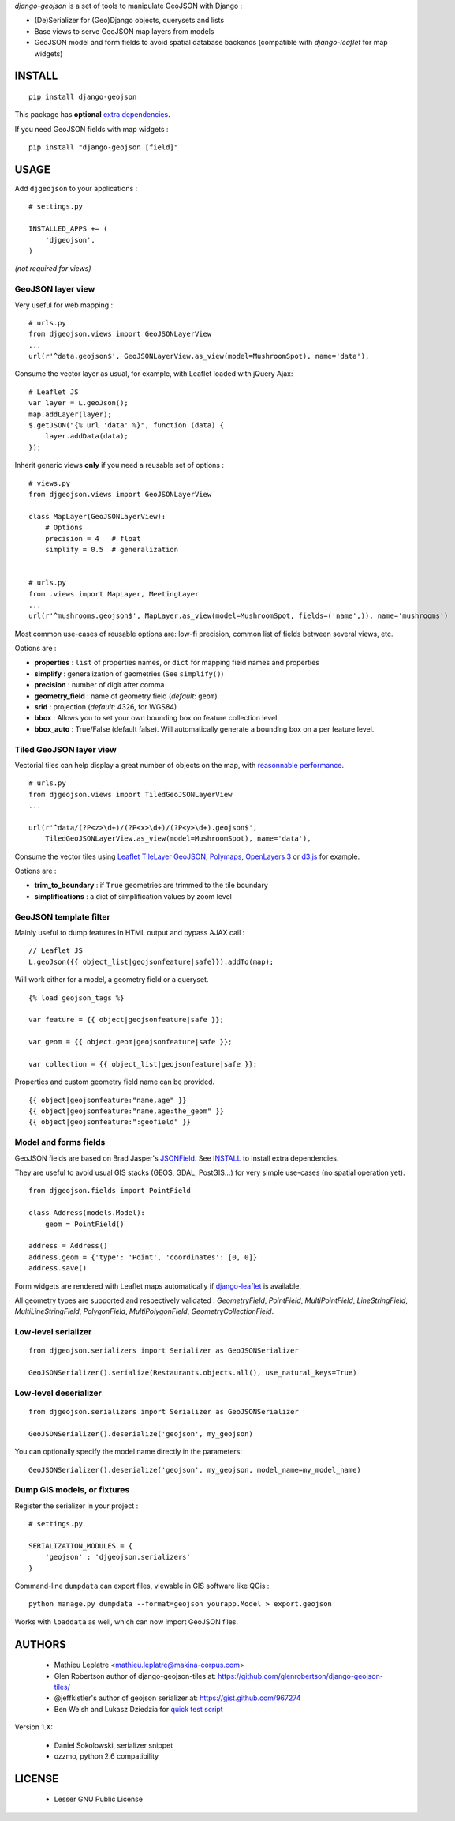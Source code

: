 *django-geojson* is a set of tools to manipulate GeoJSON with Django :

* (De)Serializer for (Geo)Django objects, querysets and lists
* Base views to serve GeoJSON map layers from models
* GeoJSON model and form fields to avoid spatial database backends
  (compatible with *django-leaflet* for map widgets)


.. image:: https://pypip.in/v/django-geojson/badge.png
        :target: https://pypi.python.org/pypi/django-geojson

.. image:: https://pypip.in/d/django-geojson/badge.png
        :target: https://pypi.python.org/pypi/django-geojson

.. image:: https://travis-ci.org/makinacorpus/django-geojson.png?branch=master
    :target: https://travis-ci.org/makinacorpus/django-geojson

.. image:: https://coveralls.io/repos/makinacorpus/django-geojson/badge.png?branch=master
    :target: https://coveralls.io/r/makinacorpus/django-geojson


=======
INSTALL
=======

::

    pip install django-geojson


This package has **optional** `extra dependencies <http://pythonhosted.org/setuptools/setuptools.html#declaring-extras-optional-features-with-their-own-dependencies>`_.


If you need GeoJSON fields with map widgets :

::

    pip install "django-geojson [field]"


=====
USAGE
=====

Add ``djgeojson`` to your applications :

::

    # settings.py

    INSTALLED_APPS += (
        'djgeojson',
    )

*(not required for views)*


GeoJSON layer view
==================

Very useful for web mapping :

::

    # urls.py
    from djgeojson.views import GeoJSONLayerView
    ...
    url(r'^data.geojson$', GeoJSONLayerView.as_view(model=MushroomSpot), name='data'),


Consume the vector layer as usual, for example, with Leaflet loaded with jQuery Ajax:

::

    # Leaflet JS
    var layer = L.geoJson();
    map.addLayer(layer);
    $.getJSON("{% url 'data' %}", function (data) {
        layer.addData(data);
    });


Inherit generic views **only** if you need a reusable set of options :

::

    # views.py
    from djgeojson.views import GeoJSONLayerView

    class MapLayer(GeoJSONLayerView):
        # Options
        precision = 4   # float
        simplify = 0.5  # generalization


    # urls.py
    from .views import MapLayer, MeetingLayer
    ...
    url(r'^mushrooms.geojson$', MapLayer.as_view(model=MushroomSpot, fields=('name',)), name='mushrooms')

Most common use-cases of reusable options are: low-fi precision, common list of fields between several views, etc.

Options are :

* **properties** : ``list`` of properties names, or ``dict`` for mapping field names and properties
* **simplify** : generalization of geometries (See ``simplify()``)
* **precision** : number of digit after comma
* **geometry_field** : name of geometry field (*default*: ``geom``)
* **srid** : projection (*default*: 4326, for WGS84)
* **bbox** : Allows you to set your own bounding box on feature collection level
* **bbox_auto** : True/False (default false). Will automatically generate a bounding box on a per feature level.



Tiled GeoJSON layer view
========================

Vectorial tiles can help display a great number of objects on the map,
with `reasonnable performance <https://groups.google.com/forum/?fromgroups#!searchin/leaflet-js/GeoJSON$20performance$3F$20River$20vector$20tile$20map./leaflet-js/_WJquNpdmH0/qQsasZpCTPUJ>`_.

::

    # urls.py
    from djgeojson.views import TiledGeoJSONLayerView
    ...

    url(r'^data/(?P<z>\d+)/(?P<x>\d+)/(?P<y>\d+).geojson$',
        TiledGeoJSONLayerView.as_view(model=MushroomSpot), name='data'),


Consume the vector tiles using `Leaflet TileLayer GeoJSON <https://github.com/glenrobertson/leaflet-tilelayer-geojson/>`_, `Polymaps <http://polymaps.org/>`_, `OpenLayers 3 <http://twpayne.github.io/ol3/remote-vector/examples/tile-vector.html>`_ or `d3.js <http://d3js.org>`_ for example.

Options are :
 
* **trim_to_boundary** : if ``True`` geometries are trimmed to the tile boundary
* **simplifications** : a dict of simplification values by zoom level



GeoJSON template filter
=======================

Mainly useful to dump features in HTML output and bypass AJAX call :

::

    // Leaflet JS
    L.geoJson({{ object_list|geojsonfeature|safe}}).addTo(map);


Will work either for a model, a geometry field or a queryset.

::

    {% load geojson_tags %}
    
    var feature = {{ object|geojsonfeature|safe }};
    
    var geom = {{ object.geom|geojsonfeature|safe }};

    var collection = {{ object_list|geojsonfeature|safe }};


Properties and custom geometry field name can be provided.

::

    {{ object|geojsonfeature:"name,age" }}
    {{ object|geojsonfeature:"name,age:the_geom" }}
    {{ object|geojsonfeature:":geofield" }}


Model and forms fields
======================

GeoJSON fields are based on Brad Jasper's `JSONField <https://pypi.python.org/pypi/jsonfield>`_.
See `INSTALL`_ to install extra dependencies.

They are useful to avoid usual GIS stacks (GEOS, GDAL, PostGIS...)
for very simple use-cases (no spatial operation yet).

::

    from djgeojson.fields import PointField

    class Address(models.Model):
        geom = PointField()

    address = Address()
    address.geom = {'type': 'Point', 'coordinates': [0, 0]}
    address.save()


Form widgets are rendered with Leaflet maps automatically if
`django-leaflet <https://github.com/makinacorpus/django-leaflet>`_
is available.

All geometry types are supported and respectively validated :
`GeometryField`, `PointField`, `MultiPointField`, `LineStringField`,
`MultiLineStringField`, `PolygonField`, `MultiPolygonField`,
`GeometryCollectionField`.


Low-level serializer
====================

::

    from djgeojson.serializers import Serializer as GeoJSONSerializer

    GeoJSONSerializer().serialize(Restaurants.objects.all(), use_natural_keys=True)



Low-level deserializer
======================

::

    from djgeojson.serializers import Serializer as GeoJSONSerializer

    GeoJSONSerializer().deserialize('geojson', my_geojson)

You can optionally specify the model name directly in the parameters:

::

    GeoJSONSerializer().deserialize('geojson', my_geojson, model_name=my_model_name)




Dump GIS models, or fixtures
============================

Register the serializer in your project :

::

    # settings.py

    SERIALIZATION_MODULES = {
        'geojson' : 'djgeojson.serializers'
    }

Command-line ``dumpdata`` can export files, viewable in GIS software like QGis :

::

    python manage.py dumpdata --format=geojson yourapp.Model > export.geojson

Works with ``loaddata`` as well, which can now import GeoJSON files.



=======
AUTHORS
=======

    * Mathieu Leplatre <mathieu.leplatre@makina-corpus.com>
    * Glen Robertson author of django-geojson-tiles at: https://github.com/glenrobertson/django-geojson-tiles/
    * @jeffkistler's author of geojson serializer at: https://gist.github.com/967274
    * Ben Welsh and Lukasz Dziedzia for `quick test script <http://datadesk.latimes.com/posts/2012/06/test-your-django-app-with-travisci/>`_

Version 1.X:

    * Daniel Sokolowski, serializer snippet
    * ozzmo, python 2.6 compatibility

|makinacom|_

.. |makinacom| image:: http://depot.makina-corpus.org/public/logo.gif
.. _makinacom:  http://www.makina-corpus.com

=======
LICENSE
=======

    * Lesser GNU Public License
